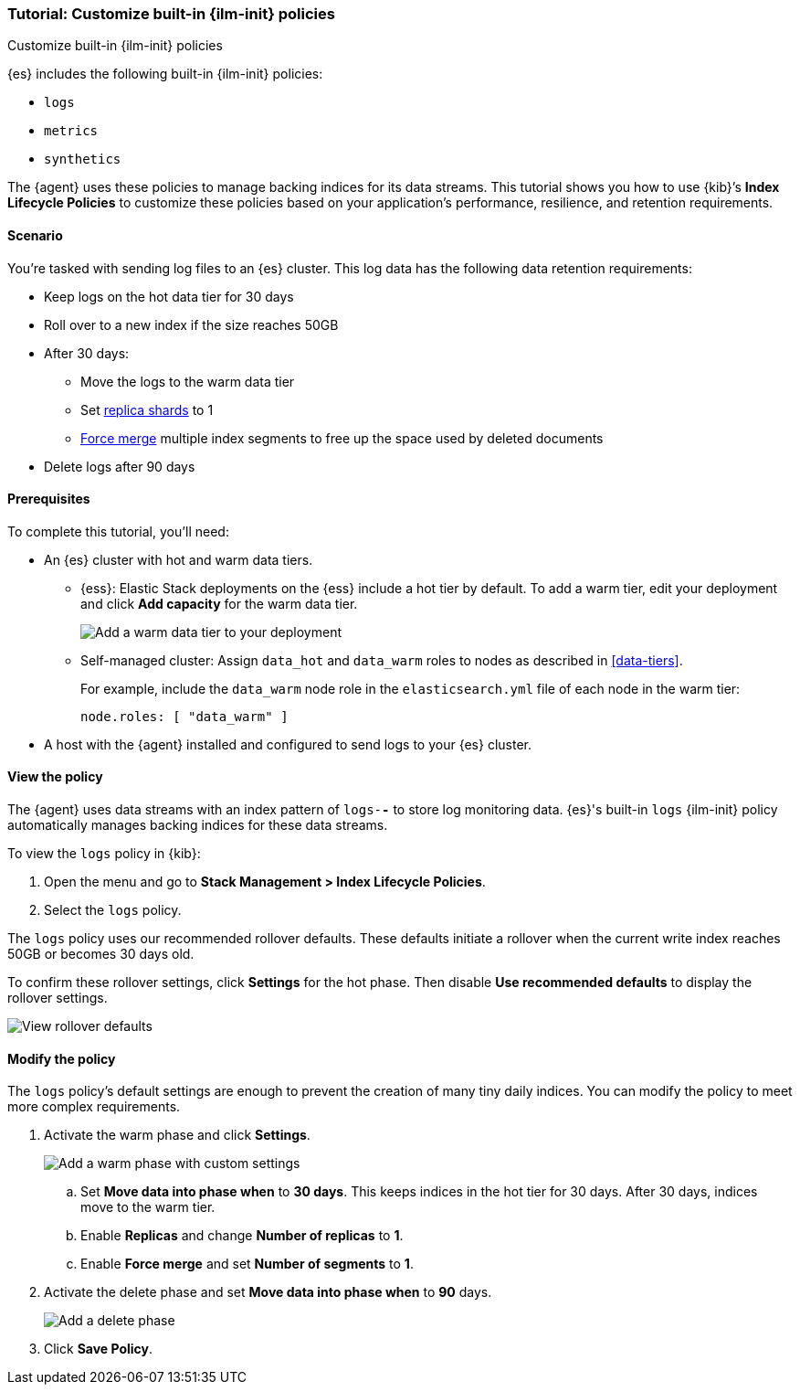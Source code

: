[role="xpack"]

[[example-using-index-lifecycle-policy]]
=== Tutorial: Customize built-in {ilm-init} policies
++++
<titleabbrev>Customize built-in {ilm-init} policies</titleabbrev>
++++

{es} includes the following built-in {ilm-init} policies:

* `logs`
* `metrics`
* `synthetics`

The {agent} uses these policies to manage backing indices for its data streams.
This tutorial shows you how to use {kib}’s *Index Lifecycle Policies* to
customize these policies based on your application's performance, resilience,
and retention requirements.


[discrete]
[[example-using-index-lifecycle-policy-scenario]]
==== Scenario

You’re tasked with sending log files to an {es} cluster. This log data has the
following data retention requirements:

* Keep logs on the hot data tier for 30 days
* Roll over to a new index if the size reaches 50GB
* After 30 days:
** Move the logs to the warm data tier
** Set <<glossary-replica-shard, replica shards>> to 1
** <<indices-forcemerge, Force merge>> multiple index segments to free up the
space used by deleted documents
* Delete logs after 90 days


[discrete]
[[example-using-index-lifecycle-policy-prerequisites]]
==== Prerequisites

To complete this tutorial, you'll need:

* An {es} cluster with hot and warm data tiers.

** {ess}:
Elastic Stack deployments on the {ess} include a hot tier by default. To add a
warm tier, edit your deployment and click **Add capacity** for the warm data
tier.
+
[role="screenshot"]
image::images/ilm/tutorial-ilm-ess-add-warm-data-tier.png[Add a warm data tier to your deployment]

** Self-managed cluster:
Assign `data_hot` and `data_warm` roles to nodes as described in
<<data-tiers>>.
+
For example, include the `data_warm` node role in the `elasticsearch.yml` file
of each node in the warm tier:
+
[source,yaml]
----
node.roles: [ "data_warm" ]
----

* A host with the {agent} installed and configured to send logs to your {es}
cluster.

[discrete]
[[example-using-index-lifecycle-policy-view-ilm-policy]]
==== View the policy

The {agent} uses data streams with an index pattern of `logs-*-*` to store log
monitoring data. {es}'s built-in `logs` {ilm-init} policy automatically manages
backing indices for these data streams.

To view the `logs` policy in {kib}:

. Open the menu and go to **Stack Management > Index Lifecycle Policies**.
. Select the `logs` policy.

The `logs` policy uses our recommended rollover defaults. These defaults
initiate a rollover when the current write index reaches 50GB or becomes 30 days
old.

To confirm these rollover settings, click **Settings** for the hot phase. Then
disable **Use recommended defaults** to display the rollover settings.

[role="screenshot"]
image::images/ilm/tutorial-ilm-hotphaserollover-default.png[View rollover defaults]

[discrete]
[[ilm-ex-modify-policy]]
==== Modify the policy

The `logs` policy's default settings are enough to prevent the creation of many
tiny daily indices. You can modify the policy to meet more complex requirements.

. Activate the warm phase and click **Settings**.
+
--
[role="screenshot"]
image::images/ilm/tutorial-ilm-modify-default-warm-phase-rollover.png[Add a warm phase with custom settings]

.. Set *Move data into phase when* to *30 days*. This keeps indices in the hot
tier for 30 days. After 30 days, indices move to the warm tier.

.. Enable **Replicas** and change *Number of replicas* to *1*.

.. Enable *Force merge* and set *Number of segments* to *1*.
--

. Activate the delete phase and set *Move data into phase when* to *90* days.
+
[role="screenshot"]
image::images/ilm/tutorial-ilm-delete-rollover.png[Add a delete phase]

. Click **Save Policy**.
